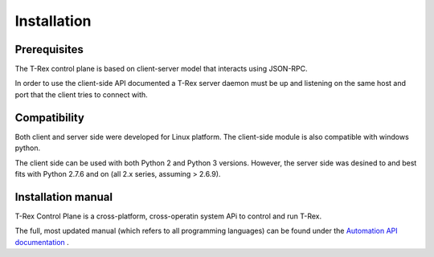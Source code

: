 ============
Installation
============

Prerequisites 
-------------
The T-Rex control plane is based on client-server model that interacts using JSON-RPC.

In order to use the client-side API documented a T-Rex server daemon must be up and listening on the same host and port that the client tries to connect with.

Compatibility
-------------
Both client and server side were developed for Linux platform.
The client-side module is also compatible with windows python.

The client side can be used with both Python 2 and Python 3 versions.
However, the server side was desined to and best fits with Python 2.7.6 and on (all 2.x series, assuming > 2.6.9).


Installation manual
-------------------

T-Rex Control Plane is a cross-platform, cross-operatin system APi to control and run T-Rex.

The full, most updated manual (which refers to all programming languages) can be found under the `Automation API documentation <http://csi-wiki-01:8080/display/bpsim/Documentation>`_ .